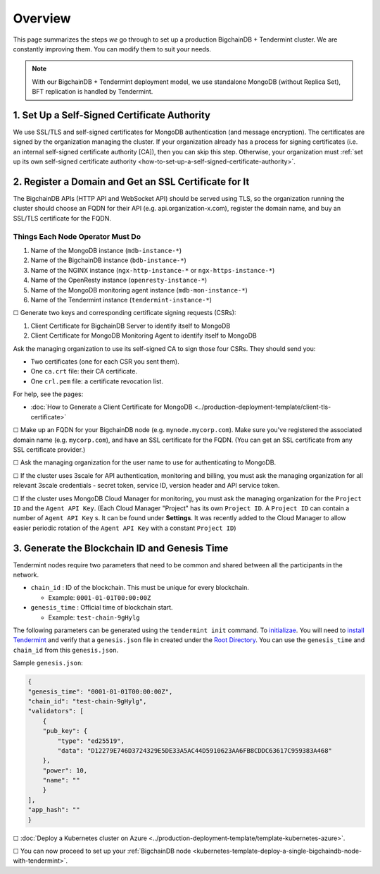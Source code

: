 Overview
========

This page summarizes the steps *we* go through
to set up a production BigchainDB + Tendermint cluster.
We are constantly improving them.
You can modify them to suit your needs.

.. Note::
    With our BigchainDB + Tendermint deployment model, we use standalone MongoDB
    (without Replica Set), BFT replication is handled by Tendermint.


1. Set Up a Self-Signed Certificate Authority
^^^^^^^^^^^^^^^^^^^^^^^^^^^^^^^^^^^^^^^^^^^^^

We use SSL/TLS and self-signed certificates
for MongoDB authentication (and message encryption).
The certificates are signed by the organization managing the cluster.
If your organization already has a process
for signing certificates
(i.e. an internal self-signed certificate authority [CA]),
then you can skip this step.
Otherwise, your organization must
:ref:`set up its own self-signed certificate authority <how-to-set-up-a-self-signed-certificate-authority>`.


.. _register-a-domain-and-get-an-ssl-certificate-for-it-tmt:

2. Register a Domain and Get an SSL Certificate for It
^^^^^^^^^^^^^^^^^^^^^^^^^^^^^^^^^^^^^^^^^^^^^^^^^^^^^^

The BigchainDB APIs (HTTP API and WebSocket API) should be served using TLS,
so the organization running the cluster
should choose an FQDN for their API (e.g. api.organization-x.com),
register the domain name,
and buy an SSL/TLS certificate for the FQDN.

.. _things-each-node-operator-must-do-tmt:

Things Each Node Operator Must Do
---------------------------------

#. Name of the MongoDB instance (``mdb-instance-*``)
#. Name of the BigchainDB instance (``bdb-instance-*``)
#. Name of the NGINX instance (``ngx-http-instance-*`` or ``ngx-https-instance-*``)
#. Name of the OpenResty instance (``openresty-instance-*``)
#. Name of the MongoDB monitoring agent instance (``mdb-mon-instance-*``)
#. Name of the Tendermint instance (``tendermint-instance-*``)


☐ Generate two keys and corresponding certificate signing requests (CSRs):

#. Client Certificate for BigchainDB Server to identify itself to MongoDB
#. Client Certificate for MongoDB Monitoring Agent to identify itself to MongoDB

Ask the managing organization to use its self-signed CA to sign those four CSRs.
They should send you:

* Two certificates (one for each CSR you sent them).
* One ``ca.crt`` file: their CA certificate.
* One ``crl.pem`` file: a certificate revocation list.

For help, see the pages:

* :doc:`How to Generate a Client Certificate for MongoDB <../production-deployment-template/client-tls-certificate>`

☐ Make up an FQDN for your BigchainDB node (e.g. ``mynode.mycorp.com``).
Make sure you've registered the associated domain name (e.g. ``mycorp.com``),
and have an SSL certificate for the FQDN.
(You can get an SSL certificate from any SSL certificate provider.)

☐ Ask the managing organization for the user name to use for authenticating to
MongoDB.

☐ If the cluster uses 3scale for API authentication, monitoring and billing,
you must ask the managing organization for all relevant 3scale credentials -
secret token, service ID, version header and API service token.

☐ If the cluster uses MongoDB Cloud Manager for monitoring,
you must ask the managing organization for the ``Project ID`` and the
``Agent API Key``.
(Each Cloud Manager "Project" has its own ``Project ID``. A ``Project ID`` can
contain a number of ``Agent API Key`` s. It can be found under
**Settings**. It was recently added to the Cloud Manager to
allow easier periodic rotation of the ``Agent API Key`` with a constant
``Project ID``)


.. _generate-the-blockchain-id-and-genesis-time:

3. Generate the Blockchain ID and Genesis Time
^^^^^^^^^^^^^^^^^^^^^^^^^^^^^^^^^^^^^^^^^^^^^^

Tendermint nodes require two parameters that need to be common and shared between all the
participants in the network.

* ``chain_id`` : ID of the blockchain. This must be unique for every blockchain.

  * Example: ``0001-01-01T00:00:00Z``

* ``genesis_time`` : Official time of blockchain start.

  * Example: ``test-chain-9gHylg``

The following parameters can be generated using the ``tendermint init`` command.
To `initializae <https://tendermint.readthedocs.io/en/master/using-tendermint.html#initialize>`_.
You will need to `install Tendermint <https://tendermint.readthedocs.io/en/master/install.html>`_
and verify that a ``genesis.json`` file in created under the `Root Directory
<https://tendermint.readthedocs.io/en/master/using-tendermint.html#directory-root>`_. You can use
the ``genesis_time`` and ``chain_id`` from this ``genesis.json``.

Sample ``genesis.json``:

.. code:: json

    {
    "genesis_time": "0001-01-01T00:00:00Z",
    "chain_id": "test-chain-9gHylg",
    "validators": [
        {
        "pub_key": {
            "type": "ed25519",
            "data": "D12279E746D3724329E5DE33A5AC44D5910623AA6FB8CDDC63617C959383A468"
        },
        "power": 10,
        "name": ""
        }
    ],
    "app_hash": ""
    }



☐ :doc:`Deploy a Kubernetes cluster on Azure <../production-deployment-template/template-kubernetes-azure>`.

☐ You can now proceed to set up your :ref:`BigchainDB node
<kubernetes-template-deploy-a-single-bigchaindb-node-with-tendermint>`.
